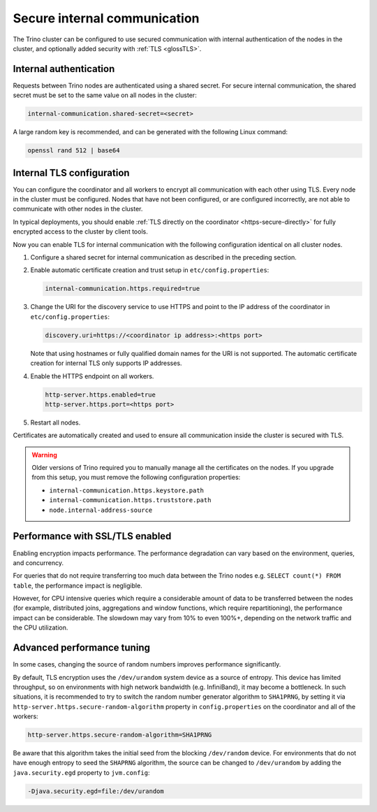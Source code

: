 =============================
Secure internal communication
=============================

The Trino cluster can be configured to use secured communication with internal
authentication of the nodes in the cluster, and optionally added security with
:ref:`TLS <glossTLS>`.

Internal authentication
-----------------------

Requests between Trino nodes are authenticated using a shared secret. For secure
internal communication, the shared secret must be set to the same value on all
nodes in the cluster:

.. code-block:: text

    internal-communication.shared-secret=<secret>

A large random key is recommended, and can be generated with the following Linux
command:

.. code-block:: text

    openssl rand 512 | base64

Internal TLS configuration
--------------------------

You can configure the coordinator and all workers to encrypt all communication
with each other using TLS. Every node in the cluster must be configured. Nodes
that have not been configured, or are configured incorrectly, are not able to
communicate with other nodes in the cluster.

In typical deployments, you should enable :ref:`TLS directly on the coordinator
<https-secure-directly>` for fully encrypted access to the cluster by client
tools.

Now you can enable TLS for internal communication with the following
configuration identical on all cluster nodes.

1. Configure a shared secret for internal communication as described in
   the preceding section.

2. Enable automatic certificate creation and trust setup in
   ``etc/config.properties``:

   .. code-block:: properties

     internal-communication.https.required=true

3. Change the URI for the discovery service to use HTTPS and point to the IP
   address of the coordinator in ``etc/config.properties``:

   .. code-block:: properties

     discovery.uri=https://<coordinator ip address>:<https port>

   Note that using hostnames or fully qualified domain names for the URI is
   not supported. The automatic certificate creation for internal TLS only
   supports IP addresses.

4. Enable the HTTPS endpoint on all workers.

   .. code-block:: properties

     http-server.https.enabled=true
     http-server.https.port=<https port>

5. Restart all nodes.

Certificates are automatically created and used to ensure all communication
inside the cluster is secured with TLS.

.. warning::

    Older versions of Trino required you to manually manage all the certificates
    on the nodes. If you upgrade from this setup, you must remove the following
    configuration properties:

    * ``internal-communication.https.keystore.path``
    * ``internal-communication.https.truststore.path``
    * ``node.internal-address-source``

Performance with SSL/TLS enabled
--------------------------------

Enabling encryption impacts performance. The performance degradation can vary
based on the environment, queries, and concurrency.

For queries that do not require transferring too much data between the Trino
nodes e.g. ``SELECT count(*) FROM table``, the performance impact is negligible.

However, for CPU intensive queries which require a considerable amount of data
to be transferred between the nodes (for example, distributed joins, aggregations and
window functions, which require repartitioning), the performance impact can be
considerable. The slowdown may vary from 10% to even 100%+, depending on the network
traffic and the CPU utilization.

Advanced performance tuning
---------------------------

In some cases, changing the source of random numbers improves performance
significantly.

By default, TLS encryption uses the ``/dev/urandom`` system device as a source of entropy.
This device has limited throughput, so on environments with high network bandwidth
(e.g. InfiniBand), it may become a bottleneck. In such situations, it is recommended to try
to switch the random number generator algorithm to ``SHA1PRNG``, by setting it via
``http-server.https.secure-random-algorithm`` property in ``config.properties`` on the coordinator
and all of the workers:

.. code-block:: text

    http-server.https.secure-random-algorithm=SHA1PRNG

Be aware that this algorithm takes the initial seed from
the blocking ``/dev/random`` device. For environments that do not have enough entropy to seed
the ``SHAPRNG`` algorithm, the source can be changed to ``/dev/urandom``
by adding the ``java.security.egd`` property to ``jvm.config``:

.. code-block:: text

    -Djava.security.egd=file:/dev/urandom
